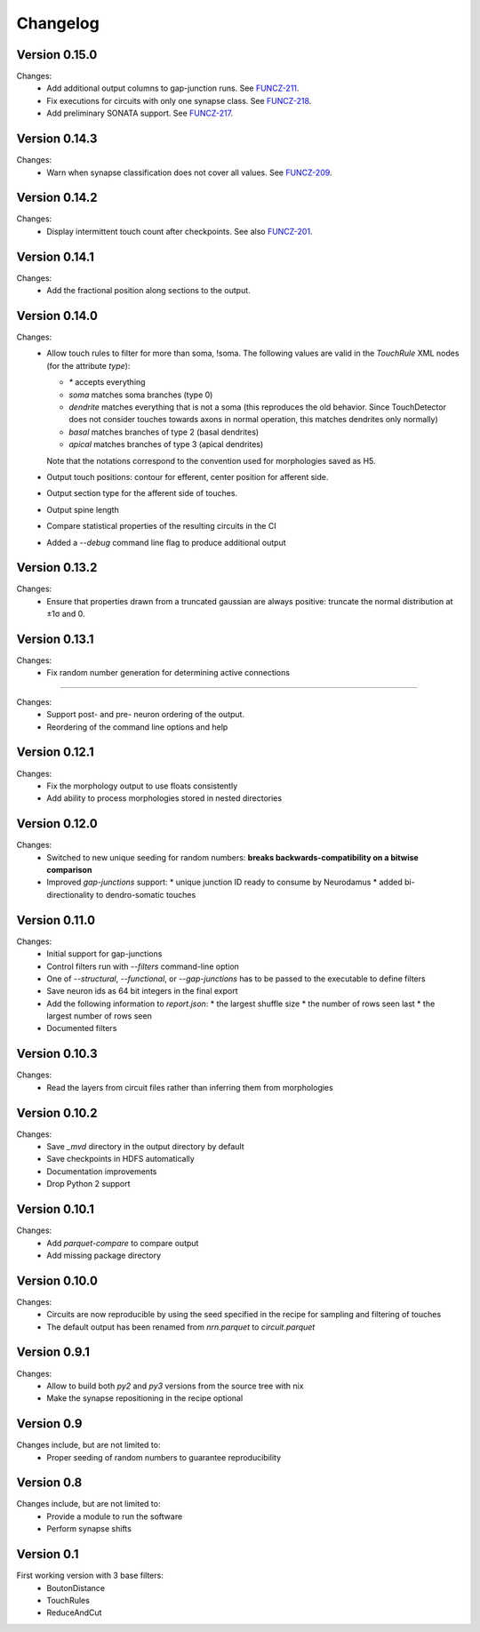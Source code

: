 =========
Changelog
=========

Version 0.15.0
==============

Changes:
  - Add additional output columns to gap-junction runs. See FUNCZ-211_.
  - Fix executions for circuits with only one synapse class. See FUNCZ-218_.
  - Add preliminary SONATA support. See FUNCZ-217_.

Version 0.14.3
==============

Changes:
  - Warn when synapse classification does not cover all values. See
    FUNCZ-209_.

Version 0.14.2
==============

Changes:
  - Display intermittent touch count after checkpoints. See also
    FUNCZ-201_.

Version 0.14.1
==============

Changes:
  - Add the fractional position along sections to the output.

Version 0.14.0
==============

Changes:
  - Allow touch rules to filter for more than soma, !soma. The following
    values are valid in the `TouchRule` XML nodes (for the attribute
    `type`):

    - `*` accepts everything
    - `soma` matches soma branches (type 0)
    - `dendrite` matches everything that is not a soma (this reproduces the
      old behavior. Since TouchDetector does not consider touches towards
      axons in normal operation, this matches dendrites only normally)
    - `basal` matches branches of type 2 (basal dendrites)
    - `apical` matches branches of type 3 (apical dendrites)

    Note that the notations correspond to the convention used for
    morphologies saved as H5.
  - Output touch positions: contour for efferent, center position for
    afferent side.
  - Output section type for the afferent side of touches.
  - Output spine length
  - Compare statistical properties of the resulting circuits in the CI
  - Added a `--debug` command line flag to produce additional output

Version 0.13.2
==============

Changes:
  - Ensure that properties drawn from a truncated gaussian are always
    positive: truncate the normal distribution at ±1σ and 0.

Version 0.13.1
==============

Changes:
  - Fix random number generation for determining active connections

==============

Changes:
  - Support post- and pre- neuron ordering of the output.
  - Reordering of the command line options and help

Version 0.12.1
==============

Changes:
  - Fix the morphology output to use floats consistently
  - Add ability to process morphologies stored in nested directories

Version 0.12.0
==============

Changes:
  - Switched to new unique seeding for random numbers: **breaks
    backwards-compatibility on a bitwise comparison**
  - Improved `gap-junctions` support:
    * unique junction ID ready to consume by Neurodamus
    * added bi-directionality to dendro-somatic touches

Version 0.11.0
==============

Changes:
  - Initial support for gap-junctions
  - Control filters run with `--filters` command-line option
  - One of `--structural`, `--functional`, or `--gap-junctions` has to be
    passed to the executable to define filters
  - Save neuron ids as 64 bit integers in the final export
  - Add the following information to `report.json`:
    * the largest shuffle size
    * the number of rows seen last
    * the largest number of rows seen
  - Documented filters

Version 0.10.3
==============

Changes:
  - Read the layers from circuit files rather than inferring them from
    morphologies

Version 0.10.2
==============

Changes:
  - Save `_mvd` directory in the output directory by default
  - Save checkpoints in HDFS automatically
  - Documentation improvements
  - Drop Python 2 support

Version 0.10.1
==============

Changes:
  - Add `parquet-compare` to compare output
  - Add missing package directory

Version 0.10.0
==============

Changes:
  - Circuits are now reproducible by using the seed specified in the recipe
    for sampling and filtering of touches
  - The default output has been renamed from `nrn.parquet` to
    `circuit.parquet`

Version 0.9.1
=============

Changes:
  - Allow to build both `py2` and `py3` versions from the source tree with
    nix
  - Make the synapse repositioning in the recipe optional

Version 0.9
===========

Changes include, but are not limited to:
  - Proper seeding of random numbers to guarantee reproducibility

Version 0.8
===========

Changes include, but are not limited to:
  - Provide a module to run the software
  - Perform synapse shifts

Version 0.1
===========

First working version with 3 base filters:
  - BoutonDistance
  - TouchRules
  - ReduceAndCut

.. _FUNCZ-201: https://bbpteam.epfl.ch/project/issues/browse/FUNCZ-201
.. _FUNCZ-209: https://bbpteam.epfl.ch/project/issues/browse/FUNCZ-209
.. _FUNCZ-211: https://bbpteam.epfl.ch/project/issues/browse/FUNCZ-211
.. _FUNCZ-217: https://bbpteam.epfl.ch/project/issues/browse/FUNCZ-217
.. _FUNCZ-218: https://bbpteam.epfl.ch/project/issues/browse/FUNCZ-218

